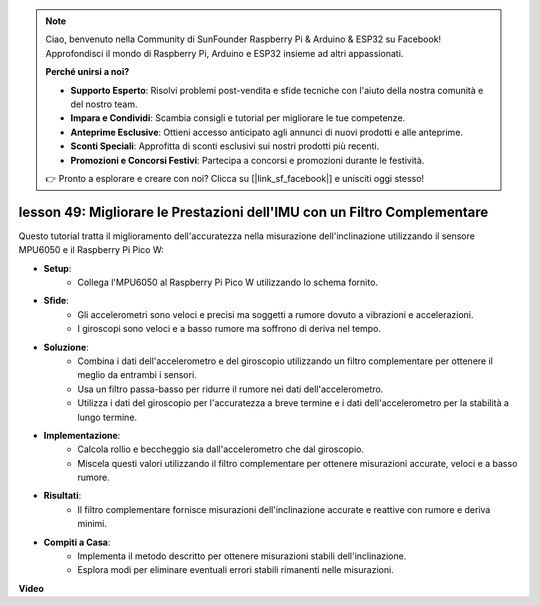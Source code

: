 .. note::

    Ciao, benvenuto nella Community di SunFounder Raspberry Pi & Arduino & ESP32 su Facebook! Approfondisci il mondo di Raspberry Pi, Arduino e ESP32 insieme ad altri appassionati.

    **Perché unirsi a noi?**

    - **Supporto Esperto**: Risolvi problemi post-vendita e sfide tecniche con l'aiuto della nostra comunità e del nostro team.
    - **Impara e Condividi**: Scambia consigli e tutorial per migliorare le tue competenze.
    - **Anteprime Esclusive**: Ottieni accesso anticipato agli annunci di nuovi prodotti e alle anteprime.
    - **Sconti Speciali**: Approfitta di sconti esclusivi sui nostri prodotti più recenti.
    - **Promozioni e Concorsi Festivi**: Partecipa a concorsi e promozioni durante le festività.

    👉 Pronto a esplorare e creare con noi? Clicca su [|link_sf_facebook|] e unisciti oggi stesso!

lesson 49: Migliorare le Prestazioni dell'IMU con un Filtro Complementare
=============================================================================

Questo tutorial tratta il miglioramento dell'accuratezza nella misurazione dell'inclinazione utilizzando il sensore MPU6050 e il Raspberry Pi Pico W:

* **Setup**:
   - Collega l'MPU6050 al Raspberry Pi Pico W utilizzando lo schema fornito.
* **Sfide**:
   - Gli accelerometri sono veloci e precisi ma soggetti a rumore dovuto a vibrazioni e accelerazioni.
   - I giroscopi sono veloci e a basso rumore ma soffrono di deriva nel tempo.
* **Soluzione**:
   - Combina i dati dell'accelerometro e del giroscopio utilizzando un filtro complementare per ottenere il meglio da entrambi i sensori.
   - Usa un filtro passa-basso per ridurre il rumore nei dati dell'accelerometro.
   - Utilizza i dati del giroscopio per l'accuratezza a breve termine e i dati dell'accelerometro per la stabilità a lungo termine.
* **Implementazione**:
   - Calcola rollio e beccheggio sia dall'accelerometro che dal giroscopio.
   - Miscela questi valori utilizzando il filtro complementare per ottenere misurazioni accurate, veloci e a basso rumore.
* **Risultati**:
   - Il filtro complementare fornisce misurazioni dell'inclinazione accurate e reattive con rumore e deriva minimi.
* **Compiti a Casa**:
   - Implementa il metodo descritto per ottenere misurazioni stabili dell'inclinazione.
   - Esplora modi per eliminare eventuali errori stabili rimanenti nelle misurazioni.


**Video**

.. raw:: html

    <iframe width="700" height="500" src="https://www.youtube.com/embed/CFuEokTJn5s?si=ploRdiueh3f4mQBL" title="YouTube video player" frameborder="0" allow="accelerometer; autoplay; clipboard-write; encrypted-media; gyroscope; picture-in-picture; web-share" allowfullscreen></iframe>
